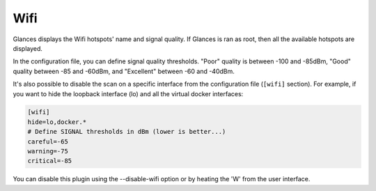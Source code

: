 .. _wifi:

Wifi
=====

.. image:: ../_static/wifi.png

Glances displays the Wifi hotspots' name and signal quality.
If Glances is ran as root, then all the available hotspots are displayed.

In the configuration file, you can define signal quality thresholds.
"Poor" quality is between -100 and -85dBm, "Good" quality between -85
and -60dBm, and "Excellent" between -60 and -40dBm.

It's also possible to disable the scan on a specific interface from the
configuration file (``[wifi]`` section). For example, if you want to
hide the loopback interface (lo) and all the virtual docker interfaces:

.. code-block:: ini

    [wifi]
    hide=lo,docker.*
    # Define SIGNAL thresholds in dBm (lower is better...)
    careful=-65
    warning=-75
    critical=-85

You can disable this plugin using the --disable-wifi option or by heating
the 'W' from the user interface.
